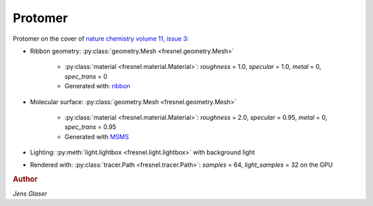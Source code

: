 Protomer
---------

.. image:: protomer-hires.png
    :width: 690px
    :alt: Protomer

Protomer on the cover of `nature chemistry volume 11, issue 3 <https://www.nature.com/nchem/volumes/11/issues/3>`_:

* Ribbon geometry: :py:class:`geometry.Mesh <fresnel.geometry.Mesh>`

    * :py:class:`material <fresnel.material.Material>`: *roughness* = 1.0, *specular* = 1.0, *metal* = 0, *spec_trans* = 0
    * Generated with: `ribbon <https://github.com/fogleman/ribbon>`_

* Molecular surface: :py:class:`geometry.Mesh <fresnel.geometry.Mesh>`

    * :py:class:`material <fresnel.material.Material>`: *roughness* = 2.0, *specular* = 0.95, *metal* = 0, *spec_trans* = 0.95
    * Generated with `MSMS <https://mgl.scripps.edu/people/sanner/html/msms_home.html>`_

* Lighting: :py:meth:`light.lightbox <fresnel.light.lightbox>` with background light
* Rendered with: :py:class:`tracer.Path <fresnel.tracer.Path>`: *samples* = 64, *light_samples* = 32 on the GPU

.. rubric:: Author

*Jens Glaser*

